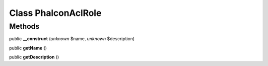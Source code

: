 Class **Phalcon\Acl\Role**
==========================

Methods
---------

public **__construct** (*unknown* $name, *unknown* $description)

public **getName** ()

public **getDescription** ()

